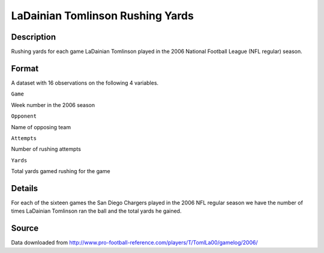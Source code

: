 +--------------------------------------+--------------------------------------+
| TomlinsonRush                        |
| R Documentation                      |
+--------------------------------------+--------------------------------------+

LaDainian Tomlinson Rushing Yards
---------------------------------

Description
~~~~~~~~~~~

Rushing yards for each game LaDainian Tomlinson played in the 2006
National Football League (NFL regular) season.

Format
~~~~~~

A dataset with 16 observations on the following 4 variables.

``Game``

Week number in the 2006 season

``Opponent``

Name of opposing team

``Attempts``

Number of rushing attempts

``Yards``

Total yards gamed rushing for the game

Details
~~~~~~~

For each of the sixteen games the San Diego Chargers played in the 2006
NFL regular season we have the number of times LaDainian Tomlinson ran
the ball and the total yards he gained.

Source
~~~~~~

Data downloaded from
http://www.pro-football-reference.com/players/T/TomlLa00/gamelog/2006/
